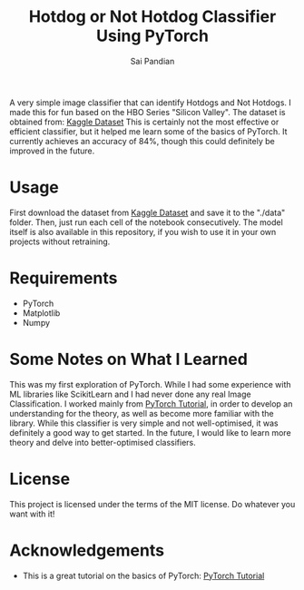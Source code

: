 #+TITLE: Hotdog or Not Hotdog Classifier Using PyTorch
#+AUTHOR: Sai Pandian

A very simple image classifier that can identify Hotdogs and Not Hotdogs. I made
this for fun based on the HBO Series "Silicon Valley". The dataset is obtained
from: 
[[https://www.kaggle.com/tanliheng/hot-dog][Kaggle Dataset]]
This is certainly not the most effective or efficient classifier, but it helped
me learn some of the basics of PyTorch. It currently achieves an accuracy of
84%, though this could definitely be improved in the future.

* Usage
First download the dataset from [[https://www.kaggle.com/tanliheng/hot-dog][Kaggle Dataset]] and save it to the "./data"
folder. Then, just run each cell of the notebook consecutively. The model itself
is also available in this repository, if you wish to use it in your own projects
without retraining.

* Requirements
- PyTorch
- Matplotlib
- Numpy

* Some Notes on What I Learned
This was my first exploration of PyTorch. While I had some experience with ML
libraries like ScikitLearn and I had never done any real Image
Classification. I worked mainly from [[https://pytorch.org/tutorials/beginner/deep_learning_60min_blitz.html][PyTorch Tutorial]], in order to develop an
understanding for the theory, as well as become more familiar with the
library. While this classifier is very simple and not well-optimised, it was
definitely a good way to get started. In the future, I would like to learn more
theory and delve into better-optimised classifiers.

* License
This project is licensed under the terms of the MIT license. Do whatever you want with it!

* Acknowledgements
- This is a great tutorial on the basics of PyTorch: [[https://pytorch.org/tutorials/beginner/deep_learning_60min_blitz.html][PyTorch Tutorial]]

